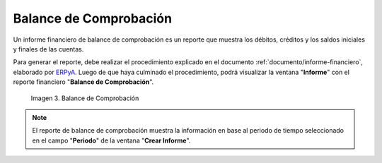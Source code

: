 .. _ERPyA: http://erpya.com
.. |Primer Reporte| image:: resources/checking-balance.png
.. _documento/balance-comprobación:

**Balance de Comprobación**
===========================

Un informe financiero de balance de comprobación es un reporte que muestra los débitos, créditos y los saldos iniciales y finales de las cuentas.

Para generar el reporte, debe realizar el procedimiento explicado en el documento :ref:`documento/informe-financiero`, elaborado por `ERPyA`_. Luego de que haya culminado el procedimiento, podrá visualizar la ventana "**Informe**" con el reporte financiero "**Balance de Comprobación**". 

    |Primer Reporte|

    Imagen 3. Balance de Comprobación

.. note::

    El reporte de balance de comprobación muestra la información en base al periodo de tiempo seleccionado en el campo "**Periodo**" de la ventana "**Crear Informe**". 
